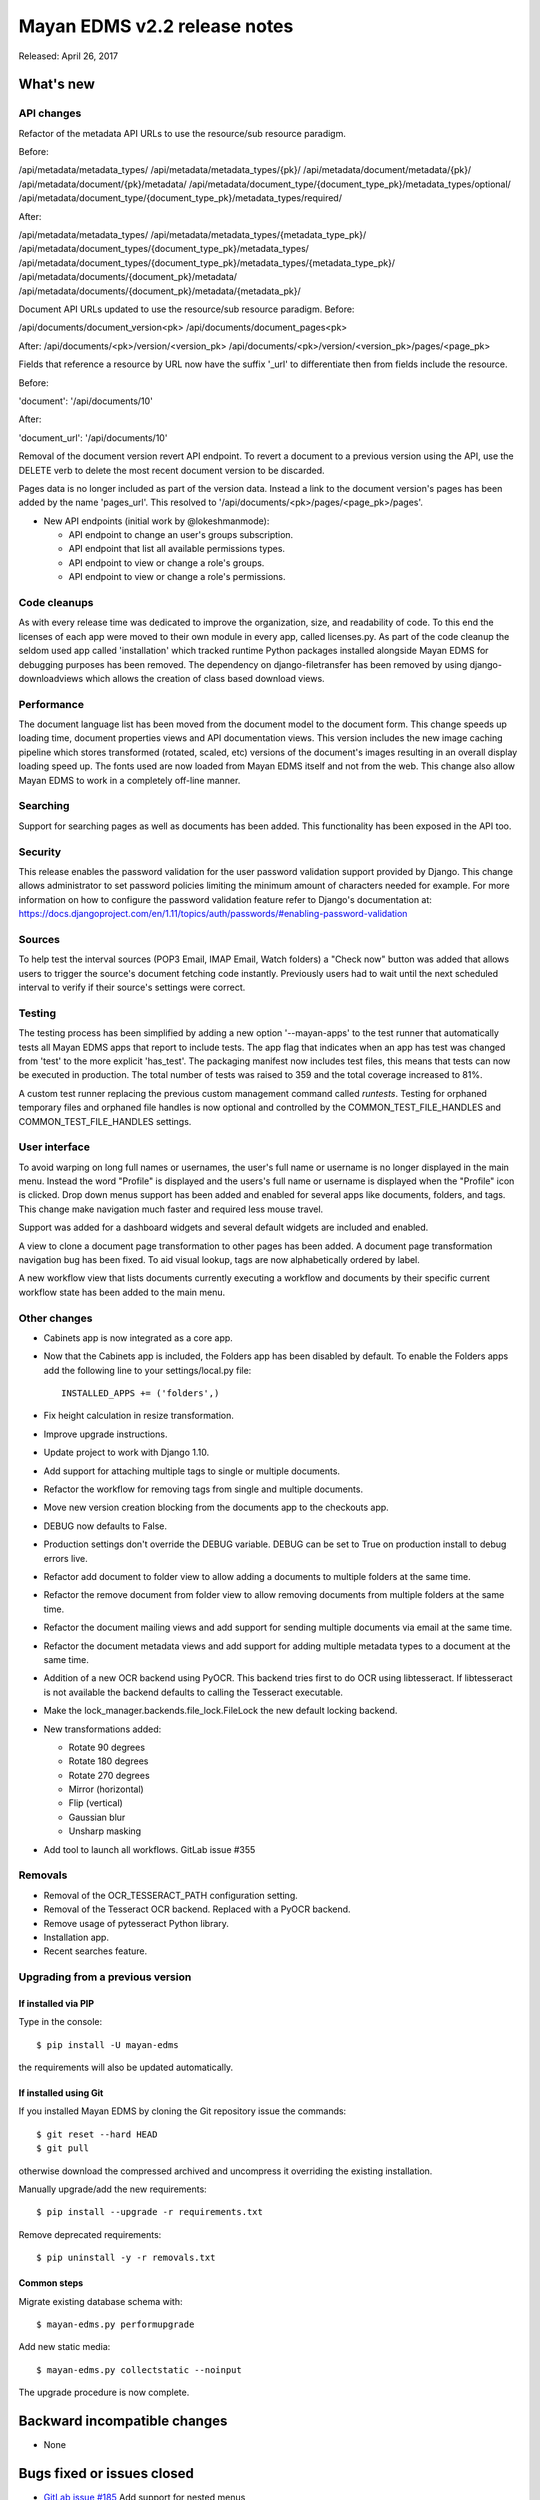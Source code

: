=============================
Mayan EDMS v2.2 release notes
=============================

Released: April 26, 2017

What's new
==========

API changes
-----------
Refactor of the metadata API URLs to use the resource/sub resource paradigm.

Before:

/api/metadata/metadata_types/
/api/metadata/metadata_types/{pk}/
/api/metadata/document/metadata/{pk}/
/api/metadata/document/{pk}/metadata/
/api/metadata/document_type/{document_type_pk}/metadata_types/optional/
/api/metadata/document_type/{document_type_pk}/metadata_types/required/

After:

/api/metadata/metadata_types/
/api/metadata/metadata_types/{metadata_type_pk}/
/api/metadata/document_types/{document_type_pk}/metadata_types/
/api/metadata/document_types/{document_type_pk}/metadata_types/{metadata_type_pk}/
/api/metadata/documents/{document_pk}/metadata/
/api/metadata/documents/{document_pk}/metadata/{metadata_pk}/


Document API URLs updated to use the resource/sub resource paradigm.
Before:

/api/documents/document_version<pk>
/api/documents/document_pages<pk>

After:
/api/documents/<pk>/version/<version_pk>
/api/documents/<pk>/version/<version_pk>/pages/<page_pk>

Fields that reference a resource by URL now have the suffix '_url' to differentiate
then from fields include the resource.

Before:

'document': '/api/documents/10'

After:

'document_url': '/api/documents/10'

Removal of the document version revert API endpoint. To revert a document to a
previous version using the API, use the DELETE verb to delete the most recent
document version to be discarded.

Pages data is no longer included as part of the version data. Instead a link to
the document version's pages has been added by the name 'pages_url'. This
resolved to '/api/documents/<pk>/pages/<page_pk>/pages'.

- New API endpoints (initial work by @lokeshmanmode):

  - API endpoint to change an user's groups subscription.
  - API endpoint that list all available permissions types.
  - API endpoint to view or change a role's groups.
  - API endpoint to view or change a role's permissions.

Code cleanups
-------------
As with every release time was dedicated to improve the organization, size, and
readability of code. To this end the licenses of each app were moved to their
own module in every app, called licenses.py. As part of the code cleanup the
seldom used app called 'installation' which tracked runtime Python packages
installed alongside Mayan EDMS for debugging purposes has been removed. The
dependency on django-filetransfer has been removed by using
django-downloadviews which allows the creation of class based download views.

Performance
-----------
The document language list has been moved from the document model to the
document form. This change speeds up loading time, document properties views
and API documentation views. This version includes the new image caching
pipeline which stores transformed (rotated, scaled, etc) versions of the
document's images resulting in an overall display loading speed up. The fonts
used are now loaded from Mayan EDMS itself and not from the web. This change
also allow Mayan EDMS to work in a completely off-line manner.

Searching
---------
Support for searching pages as well as documents has been added. This
functionality has been exposed in the API too.

Security
--------
This release enables the password validation for the user password validation
support provided by Django. This change allows administrator to set password
policies limiting the minimum amount of characters needed for example. For
more information on how to configure the password validation feature refer
to Django's documentation at: https://docs.djangoproject.com/en/1.11/topics/auth/passwords/#enabling-password-validation

Sources
-------
To help test the interval sources (POP3 Email, IMAP Email, Watch folders) a
"Check now" button was added that allows users to trigger the source's
document fetching code instantly. Previously users had to wait until the next
scheduled interval to verify if their source's settings were correct.

Testing
-------
The testing process has been simplified by adding a new option '--mayan-apps'
to the test runner that automatically tests all Mayan EDMS apps that report to
include tests. The app flag that indicates when an app has test was changed
from 'test' to the more explicit 'has_test'. The packaging manifest now
includes test files, this means that tests can now be executed in production.
The total number of tests was raised to 359 and the total coverage increased
to 81%.

A custom test runner replacing the previous custom management command
called `runtests`. Testing for orphaned temporary files and orphaned file
handles is now optional and controlled by the COMMON_TEST_FILE_HANDLES and
COMMON_TEST_FILE_HANDLES settings.

User interface
--------------
To avoid warping on long full names or usernames, the user's full name or
username is no longer displayed in the main menu. Instead the word "Profile"
is displayed and the users's full name or username is displayed when the
"Profile" icon is clicked. Drop down menus support has been added and enabled
for several apps like documents, folders, and tags. This change make navigation
much faster and required less mouse travel.

Support was added for a dashboard widgets and several default widgets are
included and enabled.

A view to clone a document page transformation to other pages has been added.
A document page transformation navigation bug has been fixed. To aid visual
lookup, tags are now alphabetically ordered by label.

A new workflow view that lists documents currently executing a workflow and
documents by their specific current workflow state has been added to the
main menu.

Other changes
-------------
- Cabinets app is now integrated as a core app.
- Now that the Cabinets app is included, the Folders app has been disabled
  by default. To enable the Folders apps add the following line to your
  settings/local.py file::

    INSTALLED_APPS += ('folders',)

- Fix height calculation in resize transformation.
- Improve upgrade instructions.
- Update project to work with Django 1.10.
- Add support for attaching multiple tags to single or multiple documents.
- Refactor the workflow for removing tags from single and multiple documents.
- Move new version creation blocking from the documents app to the checkouts app.
- DEBUG now defaults to False.
- Production settings don't override the DEBUG variable. DEBUG can be set to True
  on production install to debug errors live.
- Refactor add document to folder view to allow adding a documents to multiple folders at the same time.
- Refactor the remove document from folder view to allow removing documents from multiple folders at the same time.
- Refactor the document mailing views and add support for sending multiple documents via email at the same time.
- Refactor the document metadata views and add support for adding multiple metadata types to a document at the same time.
- Addition of a new OCR backend using PyOCR. This backend tries first to do OCR
  using libtesseract. If libtesseract is not available the backend defaults to
  calling the Tesseract executable.
- Make the lock_manager.backends.file_lock.FileLock the new default locking backend.
- New transformations added:

  - Rotate 90 degrees
  - Rotate 180 degrees
  - Rotate 270 degrees
  - Mirror (horizontal)
  - Flip (vertical)
  - Gaussian blur
  - Unsharp masking

- Add tool to launch all workflows. GitLab issue #355

Removals
--------
- Removal of the OCR_TESSERACT_PATH configuration setting.
- Removal of the Tesseract OCR backend. Replaced with a PyOCR backend.
- Remove usage of pytesseract Python library.
- Installation app.
- Recent searches feature.

Upgrading from a previous version
---------------------------------

If installed via PIP
~~~~~~~~~~~~~~~~~~~~

Type in the console::

    $ pip install -U mayan-edms

the requirements will also be updated automatically.

If installed using Git
~~~~~~~~~~~~~~~~~~~~~~

If you installed Mayan EDMS by cloning the Git repository issue the commands::

    $ git reset --hard HEAD
    $ git pull

otherwise download the compressed archived and uncompress it overriding the
existing installation.

Manually upgrade/add the new requirements::

    $ pip install --upgrade -r requirements.txt

Remove deprecated requirements::

    $ pip uninstall -y -r removals.txt

Common steps
~~~~~~~~~~~~

Migrate existing database schema with::

    $ mayan-edms.py performupgrade

Add new static media::

    $ mayan-edms.py collectstatic --noinput

The upgrade procedure is now complete.


Backward incompatible changes
=============================

* None

Bugs fixed or issues closed
===========================

* `GitLab issue #185 <https://gitlab.com/mayan-edms/mayan-edms/issues/185>`_ Add support for nested menus
* `GitLab issue #285 <https://gitlab.com/mayan-edms/mayan-edms/issues/285>`_ Dashboard widgets
* `GitLab issue #294 <https://gitlab.com/mayan-edms/mayan-edms/issues/294>`_ Move new version creation blocking from the documents app to the checkouts app
* `GitLab issue #301 <https://gitlab.com/mayan-edms/mayan-edms/issues/301>`_ Remove the installation app
* `GitLab issue #303 <https://gitlab.com/mayan-edms/mayan-edms/issues/303>`_ Update urlpatterns in urls.py files to be a list of django.conf.urls.url() instances instead.
* `GitLab issue #304 <https://gitlab.com/mayan-edms/mayan-edms/issues/304>`_ Remove string view arguments of url() in urls.py files.
* `GitLab issue #307 <https://gitlab.com/mayan-edms/mayan-edms/issues/307>`_ Enter multiple Tags at once
* `GitLab issue #310 <https://gitlab.com/mayan-edms/mayan-edms/issues/310>`_ Metadata's lookup with chinese messages when new document
* `GitLab issue #311 <https://gitlab.com/mayan-edms/mayan-edms/issues/311>`_ acl page return ContentType:Document
* `GitLab issue #319 <https://gitlab.com/mayan-edms/mayan-edms/issues/319>`_ TransformationResize issue with very "long" image
* `GitLab issue #328 <https://gitlab.com/mayan-edms/mayan-edms/issues/328>`_ Upgrade Warning/Error during performupgrade (v2.1.3 to v2.1.4)
* `GitLab issue #342 <https://gitlab.com/mayan-edms/mayan-edms/issues/342>`_ Tags should be of unordered / unsorted data type
* `GitLab issue #343 <https://gitlab.com/mayan-edms/mayan-edms/issues/343>`_ Bootstrap's dependency on fonts.googleapis.com causes Mayan EDMS web interface load slowly if public internet is unreachable
* `GitLab issue #355 <https://gitlab.com/mayan-edms/mayan-edms/issues/355>`_ Workflow changes only on new added documents

.. _PyPI: https://pypi.python.org/pypi/mayan-edms/
